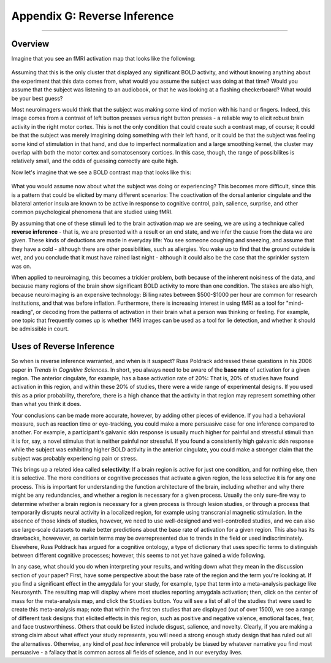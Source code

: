 .. _Appendix_G_ReverseInference:

=============================
Appendix G: Reverse Inference
=============================

------------------

Overview
********

Imagine that you see an fMRI activation map that looks like the following:

.. figure:: AppendixG_MotorActivity.png

Assuming that this is the only cluster that displayed any significant BOLD activity, and without knowing anything about the experiment that this data comes from, what would you assume the subject was doing at that time? Would you assume that the subject was listening to an audiobook, or that he was looking at a flashing checkerboard? What would be your best guess?

Most neuroimagers would think that the subject was making some kind of motion with his hand or fingers. Indeed, this image comes from a contrast of left button presses versus right button presses - a reliable way to elicit robust brain activity in the right motor cortex. This is not the only condition that could create such a contrast map, of course; it could be that the subject was merely imagining doing something with their left hand, or it could be that the subject was feeling some kind of stimulation in that hand, and due to imperfect normalization and a large smoothing kernel, the cluster may overlap with both the motor cortex and somatosensory cortices. In this case, though, the range of possibilites is relatively small, and the odds of guessing correctly are quite high. 

Now let's imagine that we see a BOLD contrast map that looks like this:

.. figure:: AppendixG_PainActivity.png

What you would assume now about what the subject was doing or experiencing? This becomes more difficult, since this is a pattern that could be elicited by many different scenarios: The coactivation of the dorsal anterior cingulate and the bilateral anterior insula are known to be active in response to cognitive control, pain, salience, surprise, and other common psychological phenomena that are studied using fMRI.

By assuming that one of these stimuli led to the brain activation map we are seeing, we are using a technique called **reverse inference** - that is, we are presented with a result or an end state, and we infer the cause from the data we are given. These kinds of deductions are made in everyday life: You see someone coughing and sneezing, and assume that they have a cold - although there are other possibilities, such as allergies. You wake up to find that the ground outside is wet, and you conclude that it must have rained last night - although it could also be the case that the sprinkler system was on.

When applied to neuroimaging, this becomes a trickier problem, both because of the inherent noisiness of the data, and because many regions of the brain show significant BOLD activity to more than one condition. The stakes are also high, because neuroimaging is an expensive technology: Billing rates between $500-$1000 per hour are common for research institutions, and that was before inflation. Furthermore, there is increasing interest in using fMRI as a tool for "mind-reading", or decoding from the patterns of activation in their brain what a person was thinking or feeling. For example, one topic that frequently comes up is whether fMRI images can be used as a tool for lie detection, and whether it should be admissible in court.

.. In general, forward inference provides stronger conclusions, because we have control over the conditions that the subject experiences and, if the experiment is well-designed, we will account for any potential confounds, allowing us to rule out alternative explanations. Reverse inference, on the other hand, is more susceptible to biased interpretations if we are not careful.

.. For example, take a study by Nam et al., 2020, which correlated the grey matter volume of the amgydala with the likelihood of marching in a protest. Larger amygdala volume was associated with a lower likelihood of engaging in a political protest, and the reason for that is open to interpretation. If, however, you measured an individual's amygdala and found that it was exceptionally small, you would not have warrant for concluding that the person had participated in a political protest; too many other potential variables are at play, and the explanatory power of just the amydala's grey matter, taken by itself, is quite low.

Uses of Reverse Inference
*************************

So when is reverse inference warranted, and when is it suspect? Russ Poldrack addressed these questions in his 2006 paper in *Trends in Cognitive Sciences*. In short, you always need to be aware of the **base rate** of activation for a given region. The anterior cingulate, for example, has a base activation rate of 20%: That is, 20% of studies have found activation in this region, and within these 20% of studies, there were a wide range of experimental designs. If you used this as a prior probability, therefore, there is a high chance that the activity in that region may represent something other than what you think it does.

Your conclusions can be made more accurate, however, by adding other pieces of evidence. If you had a behavioral measure, such as reaction time or eye-tracking, you could make a more persuasive case for one inference compared to another. For example, a participant's galvanic skin response is usually much higher for painful and stressful stimuli than it is for, say, a novel stimulus that is neither painful nor stressful. If you found a consistently high galvanic skin response while the subject was exhibiting higher BOLD activity in the anterior cingulate, you could make a stronger claim that the subject was probably experiencing pain or stress.

This brings up a related idea called **selectivity**: If a brain region is active for just one condition, and for nothing else, then it is selective. The more conditions or cognitive processes that activate a given region, the less selective it is for any one process. This is important for understanding the function architecture of the brain, including whether and why there might be any redundancies, and whether a region is necessary for a given process. Usually the only sure-fire way to determine whether a brain region is necessary for a given process is through lesion studies, or through a process that temporarily disrupts neural activity in a localized region, for example using transcranial magnetic stimulation. In the absence of those kinds of studies, however, we need to use well-designed and well-controlled studies, and we can also use large-scale datasets to make better predictions about the base rate of activation for a given region. This also has its drawbacks, howevever, as certain terms may be overrepresented due to trends in the field or used indiscriminately. Elsewhere, Russ Poldrack has argued for a cognitive ontology, a type of dictionary that uses specific terms to distinguish between different cognitive processes; however, this seems to not yet have gained a wide following.

In any case, what should you do when interpreting your results, and writing down what they mean in the discussion section of your paper? First, have some perspective about the base rate of the region and the term you're looking at. If you find a significant effect in the amygdala for your study, for example, type that term into a meta-analysis package like Neurosynth. The resulting map will display where most studies reporting amygdala activation; then, click on the center of mass for the meta-analysis map, and click the ``Studies`` button. You will see a list of all of the studies that were used to create this meta-analysis map; note that within the first ten studies that are displayed (out of over 1500), we see a range of different task designs that elicited effects in this region, such as positive and negative valence, emotional faces, fear, and face trustworthiness. Others that could be listed include disgust, salience, and novelty. Clearly, if you are making a strong claim about what effect your study represents, you will need a strong enough study design that has ruled out all the alternatives. Otherwise, any kind of *post hoc* inference will probably be biased by whatever narrative you find most persuasive - a fallacy that is common across all fields of science, and in our everyday lives.




